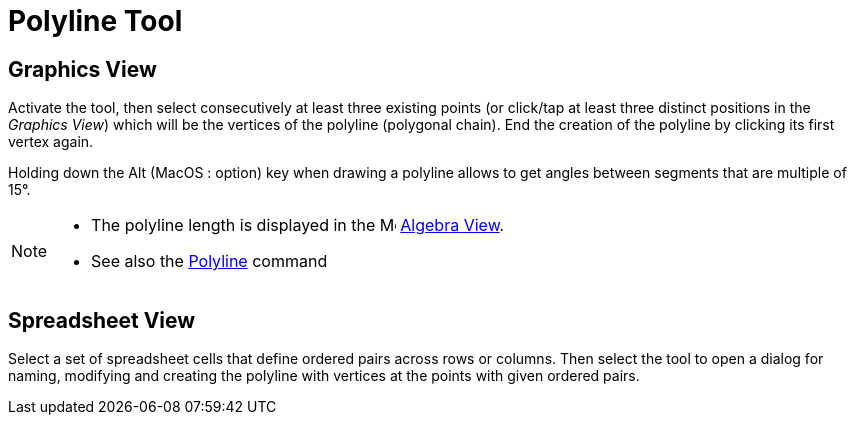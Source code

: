 = Polyline Tool
:page-en: tools/Polyline
ifdef::env-github[:imagesdir: /en/modules/ROOT/assets/images]

== Graphics View

Activate the tool, then select consecutively at least three existing points (or click/tap at least three distinct positions in the _Graphics View_) which will be the vertices of the polyline (polygonal chain). End the creation of the polyline by clicking its first vertex again.

Holding down the [.kcode]#Alt# (MacOS : [.kcode]##option##) key when drawing a polyline allows to get angles between segments that are multiple of 15°.

[NOTE]
====

* The polyline length is displayed in the image:16px-Menu_view_algebra.svg.png[Menu view algebra.svg,width=16,height=16] xref:/Algebra_View.adoc[Algebra
View].
* See also the xref:/commands/Polyline.adoc[Polyline] command

====

== Spreadsheet View

Select a set of spreadsheet cells that define ordered pairs across rows or columns. Then select the tool to open a dialog for naming, modifying and creating the polyline with vertices at the points with given ordered pairs.
